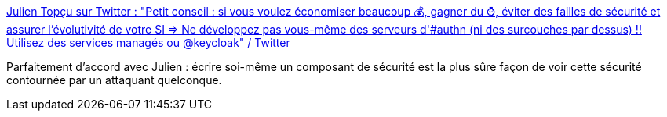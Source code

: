 :jbake-type: post
:jbake-status: published
:jbake-title: Julien Topçu sur Twitter : "Petit conseil : si vous voulez économiser beaucoup 💰, gagner du ⌚️, éviter des failles de sécurité et assurer l'évolutivité de votre SI => Ne développez pas vous-même des serveurs d'#authn (ni des surcouches par dessus) !! Utilisez des services managés ou @keycloak" / Twitter
:jbake-tags: sécurité,web,citation,_mois_juin,_année_2020
:jbake-date: 2020-06-16
:jbake-depth: ../
:jbake-uri: shaarli/1592321767000.adoc
:jbake-source: https://nicolas-delsaux.hd.free.fr/Shaarli?searchterm=https%3A%2F%2Ftwitter.com%2FJulienTopcu%2Fstatus%2F1272834835183263745&searchtags=s%C3%A9curit%C3%A9+web+citation+_mois_juin+_ann%C3%A9e_2020
:jbake-style: shaarli

https://twitter.com/JulienTopcu/status/1272834835183263745[Julien Topçu sur Twitter : "Petit conseil : si vous voulez économiser beaucoup 💰, gagner du ⌚️, éviter des failles de sécurité et assurer l'évolutivité de votre SI => Ne développez pas vous-même des serveurs d'#authn (ni des surcouches par dessus) !! Utilisez des services managés ou @keycloak" / Twitter]

Parfaitement d'accord avec Julien : écrire soi-même un composant de sécurité est la plus sûre façon de voir cette sécurité contournée par un attaquant quelconque.
